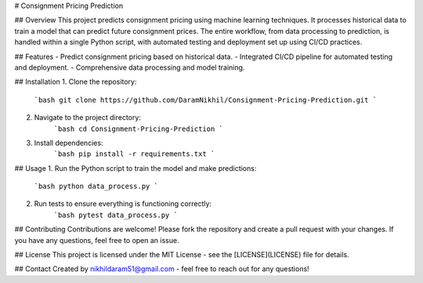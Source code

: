 # Consignment Pricing Prediction

## Overview
This project predicts consignment pricing using machine learning techniques. It processes historical data to train a model that can predict future consignment prices. The entire workflow, from data processing to prediction, is handled within a single Python script, with automated testing and deployment set up using CI/CD practices.

## Features
- Predict consignment pricing based on historical data.
- Integrated CI/CD pipeline for automated testing and deployment.
- Comprehensive data processing and model training.

## Installation
1. Clone the repository:
    ```bash
    git clone https://github.com/DaramNikhil/Consignment-Pricing-Prediction.git
    ```
2. Navigate to the project directory:
    ```bash
    cd Consignment-Pricing-Prediction
    ```
3. Install dependencies:
    ```bash
    pip install -r requirements.txt
    ```

## Usage
1. Run the Python script to train the model and make predictions:
    ```bash
    python data_process.py
    ```

2. Run tests to ensure everything is functioning correctly:
    ```bash
    pytest data_process.py
    ```

## Contributing
Contributions are welcome! Please fork the repository and create a pull request with your changes. If you have any questions, feel free to open an issue.

## License
This project is licensed under the MIT License - see the [LICENSE](LICENSE) file for details.

## Contact
Created by nikhildaram51@gmail.com - feel free to reach out for any questions!
